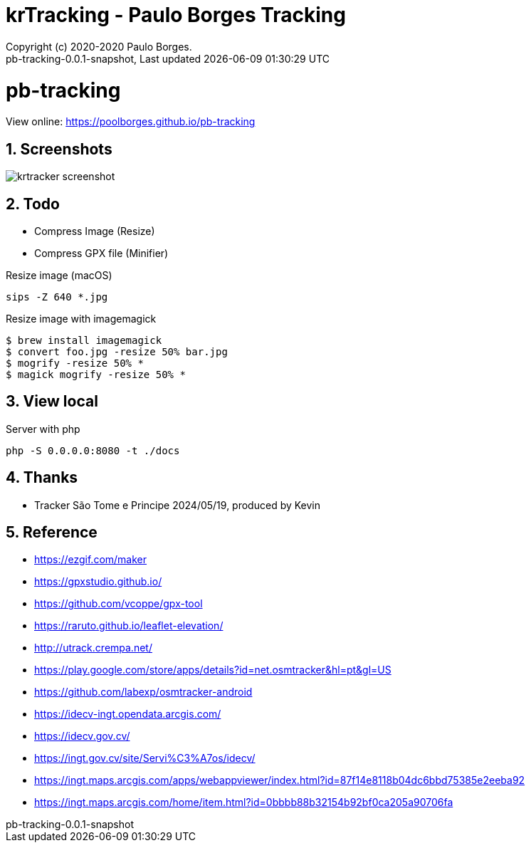// Global settings
:ascii-ids:
:encoding: UTF-8
:lang: pt_PT
:icons: font
:toc:
:toc-placement!:
:toclevels: 3
:numbered:
:stem:

ifdef::env-github[]
:imagesdir: https://raw.githubusercontent.com/poolborges/pb-tracking/master/docs/images/
:tip-caption: :bulb:
:note-caption: :information_source:
:important-caption: :heavy_exclamation_mark:
:caution-caption: :fire:
:warning-caption: :warning:
endif::[]

[[doc]]
= krTracking - Paulo Borges Tracking
:author: Copyright (c) 2020-2020 Paulo Borges.
:revnumber: pb-tracking-0.0.1-snapshot
:revdate: {last-update-label} {docdatetime}
:version-label!:

= pb-tracking

View online: https://poolborges.github.io/pb-tracking

== Screenshots 

image::krtracker-screenshot.gif[]

== Todo 

* Compress Image (Resize)
* Compress GPX file (Minifier)


.Resize image (macOS)
[source, bach]
----
sips -Z 640 *.jpg
----

.Resize image with imagemagick
[source, bach]
----
$ brew install imagemagick
$ convert foo.jpg -resize 50% bar.jpg
$ mogrify -resize 50% *
$ magick mogrify -resize 50% *
----


== View local 

.Server with php
----
php -S 0.0.0.0:8080 -t ./docs
----

== Thanks

* Tracker São Tome e Principe 2024/05/19, produced by Kevin

== Reference

* https://ezgif.com/maker
* https://gpxstudio.github.io/
* https://github.com/vcoppe/gpx-tool
* https://raruto.github.io/leaflet-elevation/
* http://utrack.crempa.net/
* https://play.google.com/store/apps/details?id=net.osmtracker&hl=pt&gl=US
* https://github.com/labexp/osmtracker-android
* https://idecv-ingt.opendata.arcgis.com/
* https://idecv.gov.cv/
* https://ingt.gov.cv/site/Servi%C3%A7os/idecv/
* https://ingt.maps.arcgis.com/apps/webappviewer/index.html?id=87f14e8118b04dc6bbd75385e2eeba92
* https://ingt.maps.arcgis.com/home/item.html?id=0bbbb88b32154b92bf0ca205a90706fa 